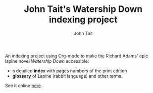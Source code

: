 #+TITLE: John Tait's Watership Down indexing project
#+AUTHOR: John Tait
#+EMAIL: johngtait@gmail.com

An indexing project using Org-mode to make the Richard Adams' epic lapine novel /Watership Down/ accessible:
 - a detailed *index* with pages numbers of the print edition
 - *glossary* of Lapine (rabbit language) and other terms.
 
See it online [[https://johngtait.github.io/][here]].

